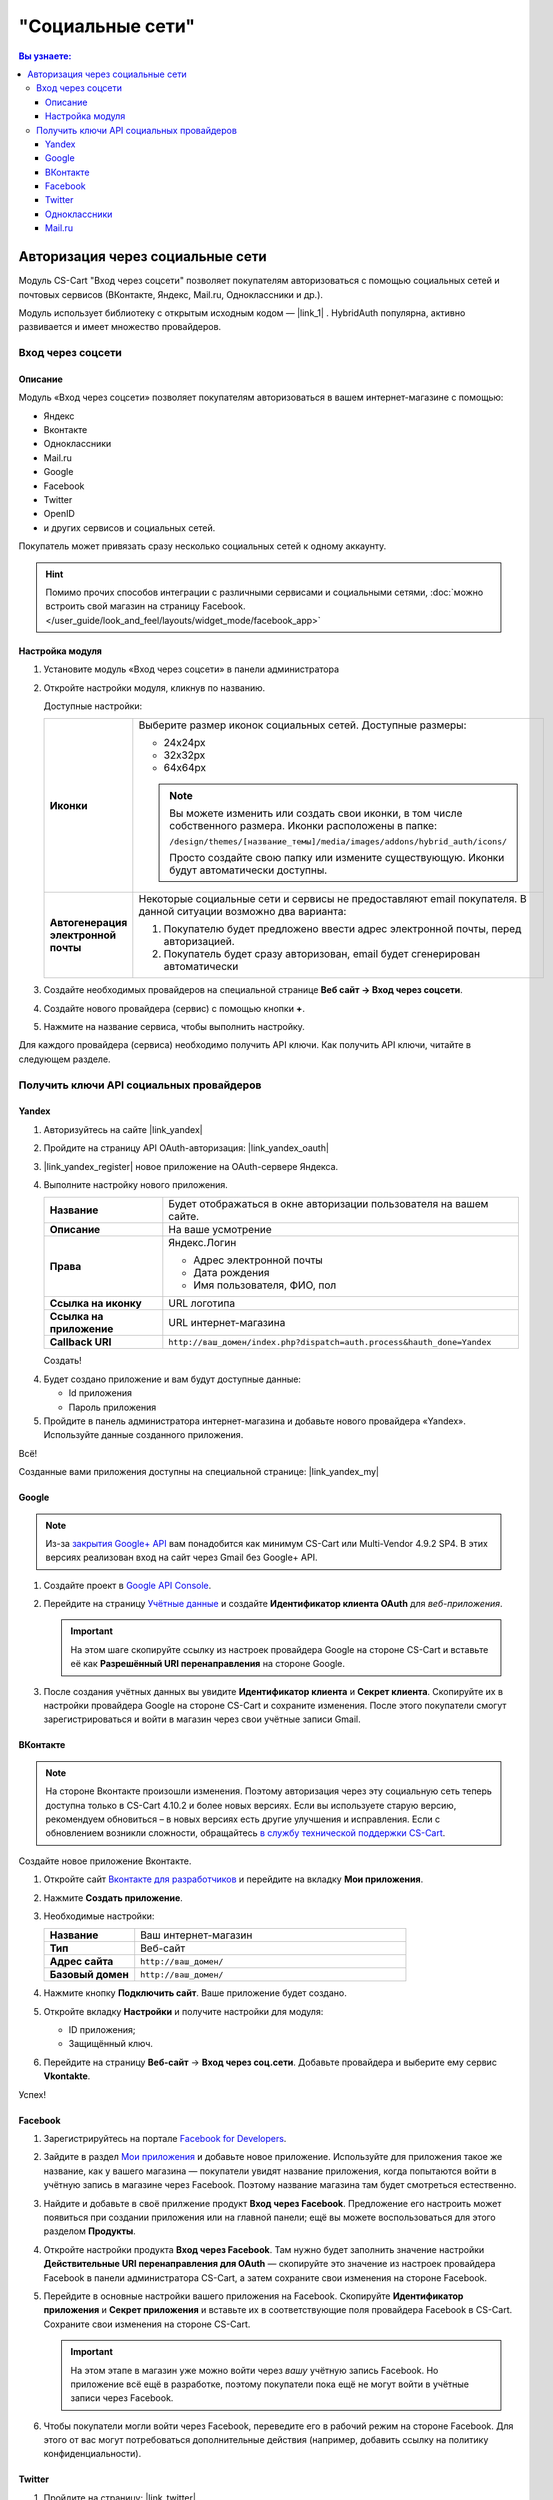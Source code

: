 *****************
"Социальные сети"
*****************


.. contents:: Вы узнаете:
    :local: 
    :depth: 3



Авторизация через социальные сети
---------------------------------

Модуль CS-Cart "Вход через соцсети" позволяет покупателям авторизоваться с помощью социальных сетей и почтовых сервисов (ВКонтакте, Яндекс, Mail.ru, Одноклассники и др.).

Модуль использует библиотеку с открытым исходным кодом — |link_1| . HybridAuth популярна, активно развивается и имеет множество провайдеров.

.. |link_1| raw:: html

       <!--noindex--><a href="http://hybridauth.sourceforge.net/" target="_blank" rel="nofollow">HybridAuth</a><!--/noindex-->

Вход через соцсети
==================

.. fancybox:: img/hybrid_auth_33.png
    :alt: HybridAuth  

Описание
++++++++

Модуль «Вход через соцсети» позволяет покупателям авторизоваться в вашем интернет-магазине с помощью:

*   Яндекс

*   Вконтакте

*   Одноклассники

*   Mail.ru

*   Google

*   Facebook

*   Twitter

*   OpenID

*   и других сервисов и социальных сетей. 

Покупатель может привязать сразу несколько социальных сетей к одному аккаунту.

.. fancybox:: img/hybrid_auth_49.png
    :alt: HybridAuth  

.. hint::

    Помимо прочих способов интеграции с различными сервисами и социальными сетями, :doc:`можно встроить свой магазин на страницу Facebook. </user_guide/look_and_feel/layouts/widget_mode/facebook_app>`

Настройка модуля
++++++++++++++++

#. Установите модуль «Вход через соцсети» в панели администратора

   .. fancybox:: img/hybrid_auth_25.png
       :alt: HybridAuth

#. Откройте настройки модуля, кликнув по названию.   

   Доступные настройки:

   .. list-table::
       :stub-columns: 1
       :widths: 10 30

       *   -   Иконки

           -   Выберите размер иконок социальных сетей. Доступные размеры:

               *   24х24px

               *   32х32px

               *   64х64px

               .. note::

                   Вы можете изменить или создать свои иконки, в том числе собственного размера. Иконки расположены в папке: 

                   ``/design/themes/[название_темы]/media/images/addons/hybrid_auth/icons/``

                   Просто создайте свою папку или измените существующую. Иконки будут автоматически доступны.

       *   -   Автогенерация электронной почты 

           -   Некоторые социальные сети и сервисы не предоставляют email покупателя. В данной ситуации возможно два варианта:

               1.  Покупателю будет предложено ввести адрес электронной почты, перед авторизацией.

               2.  Покупатель будет сразу авторизован, email будет сгенерирован автоматически

#. Создайте необходимых провайдеров на специальной странице **Веб сайт → Вход через соцсети**.


#. Создайте нового провайдера (сервис) с помощью кнопки **+**.

   .. fancybox:: img/hybrid_auth_30.png
       :alt: HybridAuth   

#. Нажмите на название сервиса, чтобы выполнить настройку.

   .. fancybox:: img/hybrid_auth_31.png
       :alt: HybridAuth  

   .. fancybox:: img/hybrid_auth_32.png
       :alt: HybridAuth  

Для каждого провайдера (сервиса) необходимо получить API ключи. Как получить API ключи, читайте в следующем разделе.


Получить ключи API социальных провайдеров
=========================================

Yandex
++++++

1.  Авторизуйтесь на сайте |link_yandex|

    .. |link_yandex| raw:: html

           <!--noindex--><a href="http://www.yandex.ru/" target="_blank" rel="nofollow">www.yandex.ru</a><!--/noindex-->

2.  Пройдите на страницу API OAuth-авторизация: |link_yandex_oauth|

    .. |link_yandex_oauth| raw:: html

           <!--noindex--><a href="https://tech.yandex.ru/oauth/" target="_blank" rel="nofollow">tech.yandex.ru/oauth</a><!--/noindex-->

    .. fancybox:: img/hybrid_auth_16.png
        :alt: HybridAuth

3.  |link_yandex_register| новое приложение на OAuth-сервере Яндекса.

    .. |link_yandex_register| raw:: html

           <!--noindex--><a href="https://oauth.yandex.ru/client/new" target="_blank" rel="nofollow">Зарегистрируйте</a><!--/noindex-->

    .. fancybox:: img/hybrid_auth_17.png
        :alt: HybridAuth

4.  Выполните настройку нового приложения.

    .. list-table::
        :stub-columns: 1
        :widths: 10 30

        *   -   Название

            -   Будет отображаться в окне авторизации пользователя на вашем сайте.

        *   -   Описание

            -   На ваше усмотрение

        *   -   Права

            -   Яндекс.Логин

                *   Адрес электронной почты

                *   Дата рождения

                *   Имя пользователя, ФИО, пол

        *   -   Ссылка на иконку

            -   URL логотипа

        *   -   Ссылка на приложение    

            -   URL интернет-магазина

        *   -   Callback URI 

            -   ``http://ваш_домен/index.php?dispatch=auth.process&hauth_done=Yandex``       

    Создать!

    .. fancybox:: img/hybrid_auth_19.png
        :alt: HybridAuth

4.  Будет создано приложение и вам будут доступные данные:

    *   Id приложения

    *   Пароль приложения

    .. fancybox:: img/hybrid_auth_18.png
        :alt: HybridAuth

5.  Пройдите в панель администратора интернет-магазина и добавьте нового провайдера «Yandex». Используйте данные созданного приложения.

    .. fancybox:: img/hybrid_auth_21.png
        :alt: HybridAuth

    .. fancybox:: img/hybrid_auth_22.png
        :alt: HybridAuth

    .. fancybox:: img/hybrid_auth_23.png
        :alt: HybridAuth

Всё!

Созданные вами приложения доступны на специальной странице: |link_yandex_my|

.. |link_yandex_my| raw:: html

       <!--noindex--><a href="https://oauth.yandex.ru/client/my" target="_blank" rel="nofollow">https://oauth.yandex.ru/client/my</a><!--/noindex-->


.. fancybox:: img/hybrid_auth_24.png
    :alt: HybridAuth



Google
++++++

.. note::

    Из-за `закрытия Google+ API <https://developers.google.com/+/api-shutdown?hl=ru>`_ вам понадобится как минимум CS-Cart или Multi-Vendor 4.9.2 SP4. В этих версиях реализован вход на сайт через Gmail без Google+ API.

#. Создайте проект в `Google API Console <https://console.developers.google.com/project>`_.

#. Перейдите на страницу `Учётные данные <https://console.developers.google.com/apis/credentials>`_ и создайте **Идентификатор клиента OAuth** для *веб-приложения*.

   .. important::

       На этом шаге скопируйте ссылку из настроек провайдера Google на стороне CS-Cart и вставьте её как **Разрешённый URI перенаправления** на стороне Google.

   .. fancybox:: img/social_login_google.png
       :alt: Создание реквизитов Google API для входа в магазин на CS-Cart через Gmail.

#. После создания учётных данных вы увидите **Идентификатор клиента** и **Секрет клиента**. Скопируйте их в настройки провайдера Google на стороне CS-Cart и сохраните изменения. После этого покупатели смогут зарегистрироваться и войти в магазин через свои учётные записи Gmail.


ВКонтакте
+++++++++

.. note::

    На стороне Вконтакте произошли изменения. Поэтому авторизация через эту социальную сеть теперь доступна только в CS-Cart 4.10.2 и более новых версиях. Если вы используете старую версию, рекомендуем обновиться – в новых версиях есть другие улучшения и исправления. Если с обновлением возникли сложности, обращайтесь `в службу технической поддержки CS-Cart <https://helpdesk.cs-cart.com>`_.

Создайте новое приложение Вконтакте.

#. Откройте сайт `Вконтакте для разработчиков <https://vk.com/dev/>`_ и перейдите на вкладку **Мои приложения**.

#. Нажмите **Создать приложение**.

   .. fancybox:: img/vk_create_app.png
       :alt: Создание приложения на странице ВК для разработчиков

#. Необходимые настройки:

   .. list-table::
       :stub-columns: 1
       :widths: 10 30

       *   -   Название

           -   Ваш интернет-магазин

       *   -   Тип

           -   Веб-сайт       

       *   -   Адрес сайта

           -   ``http://ваш_домен/``

       *   -   Базовый домен

           -   ``http://ваш_домен/``
           
   .. fancybox:: img/vk_settings.png
       :alt: Ввод названия, сайта и домена в настройках приложения ВК

#. Нажмите кнопку **Подключить сайт**. Ваше приложение будет создано.

   .. fancybox:: img/vk_app_created.png
       :alt: Информация о созданном приложении ВК

#. Откройте вкладку **Настройки** и получите настройки для модуля:

   * ID приложения;
   * Защищённый ключ.

   .. fancybox:: img/vk_app_id_and_key.png
       :alt: ID приложения и защищенный ключ в настройках ВК

#. Перейдите на страницу **Веб-сайт** → **Вход через соц.сети**. Добавьте провайдера и выберите ему сервис **Vkontakte**.

   .. fancybox:: img/cs_cart_vkid_and_key.png
       :alt: Добавление ID приложения ВК и защищенного ключа в настройках модуля CS-Cart

Успех!

Facebook
++++++++

#. Зарегистрируйтесь на портале `Facebook for Developers <https://developers.facebook.com/apps>`_.

#. Зайдите в раздел `Мои приложения <https://developers.facebook.com/apps/>`_ и добавьте новое приложение. Используйте для приложения такое же название, как у вашего магазина — покупатели увидят название приложения, когда попытаются войти в учётную запись в магазине через Facebook. Поэтому название магазина там будет смотреться естественно.

#. Найдите и добавьте в своё прилжение продукт **Вход через Facebook**. Предложение его настроить может появиться при создании приложения или на главной панели; ещё вы можете воспользоваться для этого разделом **Продукты**.

#. Откройте настройки продукта **Вход через Facebook**. Там нужно будет заполнить значение настройки **Действительные URI перенаправления для OAuth** — скопируйте это значение из настроек провайдера Facebook в панели администратора CS-Cart, а затем сохраните свои изменения на стороне Facebook.

#. Перейдите в основные настройки вашего приложения на Facebook. Скопируйте **Идентификатор приложения** и **Секрет приложения** и вставьте их в соответствующие поля провайдера Facebook в CS-Cart. Сохраните свои изменения на стороне CS-Cart.

   .. important::

       На этом этапе в магазин уже можно войти через *вашу* учётную запись Facebook. Но приложение всё ещё в разработке, поэтому покупатели пока ещё не могут войти в учётные записи через Facebook.

#. Чтобы покупатели могли войти через Facebook, переведите его в рабочий режим на стороне Facebook. Для этого от вас могут потребоваться дополнительные действия (например, добавить ссылку на политику конфиденциальности).

   .. fancybox:: img/social_login_facebook.png
       :alt: Создание приложения, чтобы была возможность авторизоваться в магазине на CS-Cart через Facebook.

Twitter
+++++++

1.  Пройдите на страницу: |link_twitter|

    .. |link_twitter| raw:: html

           <!--noindex--><a href="https://apps.twitter.com/" target="_blank" rel="nofollow">https://apps.twitter.com/</a><!--/noindex-->
   
2.  Нажмите «Create New Apps».

    .. fancybox:: img/hybrid_auth_50.png
        :alt: HybridAuth 

3.  Выполните первоначальную настройку приложения:

    .. list-table::
        :stub-columns: 1
        :widths: 10 30

        *   -   Name

            -   Название

        *   -   Description

            -   Описание

        *   -   Website

            -   URL

        *   -   Callback URL

            -   ``http://ваш_домен/index.php?dispatch=auth.process&hauth_done=Twitter``

        *   -   Yes, I agree

            -   Соглашаемся с условиями.       

    .. fancybox:: img/hybrid_auth_51.png
        :alt: HybridAuth 

4.  Вам будет создано приложение. Переходите в раздел «API Keys», где будут доступны:

    *   API key — ID

    *   API secret — Секретный ключ

    .. fancybox:: img/hybrid_auth_52.png
        :alt: HybridAuth 

    .. fancybox:: img/hybrid_auth_53.png
        :alt: HybridAuth 

5.  Создайте нового провайдера для сервиса «Twitter» в панели администратора. 

    .. fancybox:: img/hybrid_auth_54.png
        :alt: HybridAuth 

Готово!


Одноклассники
+++++++++++++

1.  Получите права разработчика на странице: |link_odnoklassniki|

    .. |link_odnoklassniki| raw:: html

           <!--noindex--><a href="http://www.odnoklassniki.ru/devaccess" target="_blank" rel="nofollow">http://www.odnoklassniki.ru/devaccess</a><!--/noindex-->

2.  Заполните необходимые настройки для нового приложения.

    .. fancybox:: img/hybrid_auth_58.png
        :alt: HybridAuth 

3.  API-ключи будут отправлены на вашу электронную почту. 

    .. fancybox:: img/hybrid_auth_56.png
        :alt: HybridAuth 

    .. fancybox:: img/hybrid_auth_57.png
        :alt: HybridAuth 

4.  Создайте нового провайдера используя полученные ключи.

    .. fancybox:: img/hybrid_auth_59.png
        :alt: HybridAuth 

Mail.ru
+++++++

1.  Пройдите в сервис «Сайты» от api.mail.ru: |link_mailru|

    .. |link_mailru| raw:: html

           <!--noindex--><a href="http://api.mail.ru/sites/" target="_blank" rel="nofollow">http://api.mail.ru/sites/</a><!--/noindex-->

    .. fancybox:: img/hybrid_auth_60.png
        :alt: HybridAuth 

2.  Нажмите «Подключить сайт» и соглашайтесь с условиями.

3.  Заполните настройки на втором шаге регистрации:

    *   Название

    *   Адрес главной страницы

    .. fancybox:: img/hybrid_auth_61.png
        :alt: HybridAuth 

4.  Во избежание возможных ошибок, скачайте и разместите файл receiver.html в основном каталоге интернет-магазина, как это предложено `mail.ru <https://mail.ru/>`_.
    
    .. fancybox:: img/hybrid_auth_62.png
        :alt: HybridAuth 

5.  Сайт будет добавлен, и вы получите все необходимые ключи:

    *   ID

    *   Приватный ключ

    *   Секретный ключ
    
    .. fancybox:: img/hybrid_auth_63.png
        :alt: HybridAuth 

6.  Пройдите в панель администратора и создайте нового провайдера с помощью модуля «Social Login».

    .. fancybox:: img/hybrid_auth_64.png
        :alt: HybridAuth 

Финиш!



